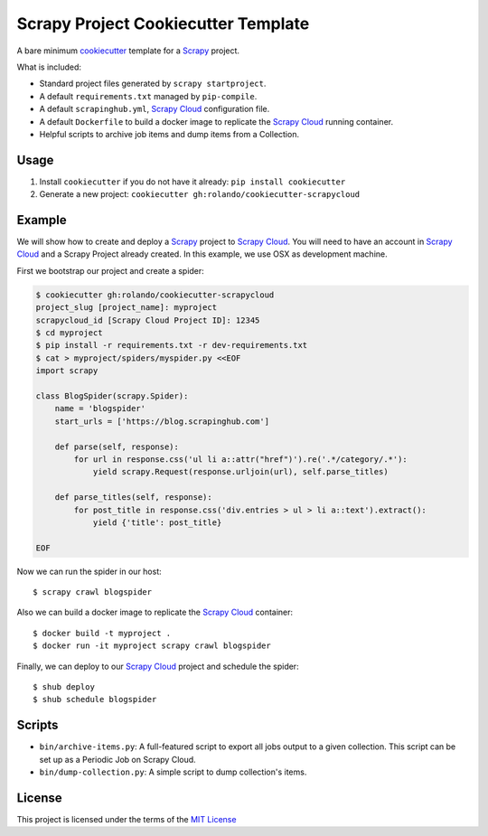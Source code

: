 Scrapy Project Cookiecutter Template
====================================

A bare minimum cookiecutter_ template for a Scrapy_ project.

What is included:

* Standard project files generated by ``scrapy startproject``.
* A default ``requirements.txt`` managed by ``pip-compile``.
* A default ``scrapinghub.yml``, `Scrapy Cloud`_ configuration file.
* A default ``Dockerfile`` to build a docker image to replicate the
  `Scrapy Cloud`_ running container.
* Helpful scripts to archive job items and dump items from a Collection.

Usage
-----

1. Install ``cookiecutter`` if you do not have it already: ``pip install cookiecutter``

2. Generate a new project: ``cookiecutter gh:rolando/cookiecutter-scrapycloud``

Example
-------
We will show how to create and deploy a `Scrapy`_ project to `Scrapy Cloud`_. You
will need to have an account in `Scrapy Cloud`_ and a Scrapy Project already
created. In this example, we use OSX as development machine.

First we bootstrap our project and create a spider:

.. code-block::

  $ cookiecutter gh:rolando/cookiecutter-scrapycloud
  project_slug [project_name]: myproject
  scrapycloud_id [Scrapy Cloud Project ID]: 12345
  $ cd myproject
  $ pip install -r requirements.txt -r dev-requirements.txt
  $ cat > myproject/spiders/myspider.py <<EOF
  import scrapy

  class BlogSpider(scrapy.Spider):
      name = 'blogspider'
      start_urls = ['https://blog.scrapinghub.com']

      def parse(self, response):
          for url in response.css('ul li a::attr("href")').re('.*/category/.*'):
              yield scrapy.Request(response.urljoin(url), self.parse_titles)

      def parse_titles(self, response):
          for post_title in response.css('div.entries > ul > li a::text').extract():
              yield {'title': post_title}

  EOF

Now we can run the spider in our host::

  $ scrapy crawl blogspider

Also we can build a docker image to replicate the `Scrapy Cloud`_ container::

  $ docker build -t myproject .
  $ docker run -it myproject scrapy crawl blogspider

Finally, we can deploy to our `Scrapy Cloud`_ project and schedule the spider::

  $ shub deploy
  $ shub schedule blogspider

Scripts
-------

* ``bin/archive-items.py``: A full-featured script to export all jobs output to
  a given collection. This script can be set up as a Periodic Job on Scrapy Cloud.
* ``bin/dump-collection.py``: A simple script to dump collection's items.

License
-------
This project is licensed under the terms of the `MIT License`_

.. _cookiecutter: http://cookiecutter.readthedocs.io/
.. _Scrapy: http://scrapy.org/
.. _Scrapy Cloud: http://scrapinghub.com/scrapy-cloud/
.. _MIT license: LICENSE
